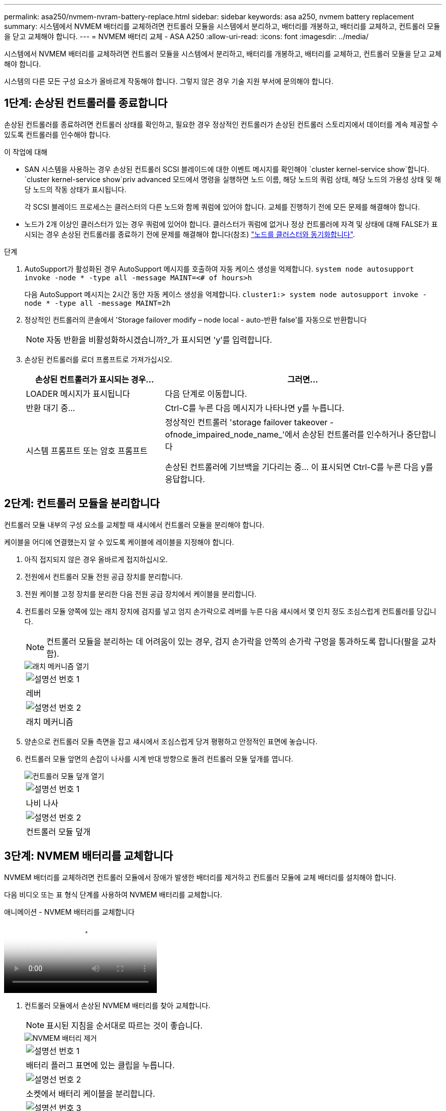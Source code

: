---
permalink: asa250/nvmem-nvram-battery-replace.html 
sidebar: sidebar 
keywords: asa a250, nvmem battery replacement 
summary: 시스템에서 NVMEM 배터리를 교체하려면 컨트롤러 모듈을 시스템에서 분리하고, 배터리를 개봉하고, 배터리를 교체하고, 컨트롤러 모듈을 닫고 교체해야 합니다. 
---
= NVMEM 배터리 교체 - ASA A250
:allow-uri-read: 
:icons: font
:imagesdir: ../media/


[role="lead"]
시스템에서 NVMEM 배터리를 교체하려면 컨트롤러 모듈을 시스템에서 분리하고, 배터리를 개봉하고, 배터리를 교체하고, 컨트롤러 모듈을 닫고 교체해야 합니다.

시스템의 다른 모든 구성 요소가 올바르게 작동해야 합니다. 그렇지 않은 경우 기술 지원 부서에 문의해야 합니다.



== 1단계: 손상된 컨트롤러를 종료합니다

손상된 컨트롤러를 종료하려면 컨트롤러 상태를 확인하고, 필요한 경우 정상적인 컨트롤러가 손상된 컨트롤러 스토리지에서 데이터를 계속 제공할 수 있도록 컨트롤러를 인수해야 합니다.

.이 작업에 대해
* SAN 시스템을 사용하는 경우 손상된 컨트롤러 SCSI 블레이드에 대한 이벤트 메시지를 확인해야  `cluster kernel-service show`합니다.  `cluster kernel-service show`priv advanced 모드에서 명령을 실행하면 노드 이름, 해당 노드의 쿼럼 상태, 해당 노드의 가용성 상태 및 해당 노드의 작동 상태가 표시됩니다.
+
각 SCSI 블레이드 프로세스는 클러스터의 다른 노드와 함께 쿼럼에 있어야 합니다. 교체를 진행하기 전에 모든 문제를 해결해야 합니다.

* 노드가 2개 이상인 클러스터가 있는 경우 쿼럼에 있어야 합니다. 클러스터가 쿼럼에 없거나 정상 컨트롤러에 자격 및 상태에 대해 FALSE가 표시되는 경우 손상된 컨트롤러를 종료하기 전에 문제를 해결해야 합니다(참조) link:https://docs.netapp.com/us-en/ontap/system-admin/synchronize-node-cluster-task.html?q=Quorum["노드를 클러스터와 동기화합니다"^].


.단계
. AutoSupport가 활성화된 경우 AutoSupport 메시지를 호출하여 자동 케이스 생성을 억제합니다. `system node autosupport invoke -node * -type all -message MAINT=<# of hours>h`
+
다음 AutoSupport 메시지는 2시간 동안 자동 케이스 생성을 억제합니다. `cluster1:> system node autosupport invoke -node * -type all -message MAINT=2h`

. 정상적인 컨트롤러의 콘솔에서 'Storage failover modify – node local - auto-반환 false'를 자동으로 반환합니다
+

NOTE: 자동 반환을 비활성화하시겠습니까?_가 표시되면 'y'를 입력합니다.

. 손상된 컨트롤러를 로더 프롬프트로 가져가십시오.
+
[cols="1,2"]
|===
| 손상된 컨트롤러가 표시되는 경우... | 그러면... 


 a| 
LOADER 메시지가 표시됩니다
 a| 
다음 단계로 이동합니다.



 a| 
반환 대기 중...
 a| 
Ctrl-C를 누른 다음 메시지가 나타나면 y를 누릅니다.



 a| 
시스템 프롬프트 또는 암호 프롬프트
 a| 
정상적인 컨트롤러 'storage failover takeover -ofnode_impaired_node_name_'에서 손상된 컨트롤러를 인수하거나 중단합니다

손상된 컨트롤러에 기브백을 기다리는 중... 이 표시되면 Ctrl-C를 누른 다음 y를 응답합니다.

|===




== 2단계: 컨트롤러 모듈을 분리합니다

컨트롤러 모듈 내부의 구성 요소를 교체할 때 섀시에서 컨트롤러 모듈을 분리해야 합니다.

케이블을 어디에 연결했는지 알 수 있도록 케이블에 레이블을 지정해야 합니다.

. 아직 접지되지 않은 경우 올바르게 접지하십시오.
. 전원에서 컨트롤러 모듈 전원 공급 장치를 분리합니다.
. 전원 케이블 고정 장치를 분리한 다음 전원 공급 장치에서 케이블을 분리합니다.
. 컨트롤러 모듈 양쪽에 있는 래치 장치에 검지를 넣고 엄지 손가락으로 레버를 누른 다음 섀시에서 몇 인치 정도 조심스럽게 컨트롤러를 당깁니다.
+

NOTE: 컨트롤러 모듈을 분리하는 데 어려움이 있는 경우, 검지 손가락을 안쪽의 손가락 구멍을 통과하도록 합니다(팔을 교차함).

+
image::../media/drw_a250_pcm_remove_install.png[래치 메커니즘 열기]

+
|===


 a| 
image:../media/legend_icon_01.png["설명선 번호 1"]
| 레버 


 a| 
image:../media/legend_icon_02.png["설명선 번호 2"]
 a| 
래치 메커니즘

|===
. 양손으로 컨트롤러 모듈 측면을 잡고 섀시에서 조심스럽게 당겨 평평하고 안정적인 표면에 놓습니다.
. 컨트롤러 모듈 앞면의 손잡이 나사를 시계 반대 방향으로 돌려 컨트롤러 모듈 덮개를 엽니다.
+
image::../media/drw_a250_open_controller_module_cover.png[컨트롤러 모듈 덮개 열기]

+
|===


 a| 
image:../media/legend_icon_01.png["설명선 번호 1"]
| 나비 나사 


 a| 
image:../media/legend_icon_02.png["설명선 번호 2"]
 a| 
컨트롤러 모듈 덮개

|===




== 3단계: NVMEM 배터리를 교체합니다

NVMEM 배터리를 교체하려면 컨트롤러 모듈에서 장애가 발생한 배터리를 제거하고 컨트롤러 모듈에 교체 배터리를 설치해야 합니다.

다음 비디오 또는 표 형식 단계를 사용하여 NVMEM 배터리를 교체합니다.

.애니메이션 - NVMEM 배터리를 교체합니다
video::89f6d5c3-1a5b-4500-8ba8-ac5b01653050[panopto]
. 컨트롤러 모듈에서 손상된 NVMEM 배터리를 찾아 교체합니다.
+

NOTE: 표시된 지침을 순서대로 따르는 것이 좋습니다.

+
image::../media/drw_a250_replace_nvmem_batt.png[NVMEM 배터리 제거]

+
|===


 a| 
image:../media/legend_icon_01.png["설명선 번호 1"]
| 배터리 플러그 표면에 있는 클립을 누릅니다. 


 a| 
image:../media/legend_icon_02.png["설명선 번호 2"]
 a| 
소켓에서 배터리 케이블을 분리합니다.



 a| 
image:../media/legend_icon_03.png["설명선 번호 3"]
 a| 
배터리를 잡고 푸시가 표시된 파란색 잠금 탭을 누르십시오.



 a| 
image:../media/legend_icon_04.png["설명선 번호 4"]
 a| 
홀더 및 컨트롤러 모듈에서 배터리를 들어올립니다.

|===
. 배터리 플러그를 찾아 배터리 플러그 표면에 있는 클립을 눌러 소켓에서 플러그를 분리합니다.
. 배터리를 잡고 밀어 이라고 표시된 파란색 잠금 탭을 누른 다음 홀더와 컨트롤러 모듈에서 배터리를 들어 올려 옆에 둡니다.
. 교체용 NV 배터리를 정전기 방지 포장용 백에서 분리하여 배터리 홀더에 맞춥니다.
. 교체용 NV 배터리 플러그를 소켓에 삽입합니다.
. 측면 벽의 지지 탭이 배터리 팩의 슬롯에 끼워질 때까지 판금 측면 벽을 따라 배터리 팩을 아래로 밀어 넣습니다. 그러면 배터리 팩 래치가 맞물려 측면 벽의 구멍에 딸깍 소리가 납니다.
. 배터리 팩을 단단히 눌러 제자리에 고정되었는지 확인합니다.




== 4단계: 컨트롤러 모듈을 설치합니다

컨트롤러 모듈에서 구성 요소를 교체한 후 컨트롤러 모듈을 섀시에 재설치한 다음 부팅해야 합니다.

다음 그림 또는 기록된 단계를 사용하여 교체 컨트롤러 모듈을 섀시에 설치할 수 있습니다.

. 컨트롤러 모듈 덮개를 닫고 손잡이 나사를 조입니다.
+
image::../media/drw_a250_close_controller_module_cover.png[컨트롤러 모듈 덮개를 닫습니다]

+
|===


 a| 
image:../media/legend_icon_01.png["설명선 번호 1"]
| 컨트롤러 모듈 덮개 


 a| 
image:../media/legend_icon_02.png["설명선 번호 2"]
 a| 
나비 나사

|===
. 컨트롤러 모듈을 섀시에 삽입합니다.
+
.. 래칭 메커니즘 암이 완전히 확장된 위치에 잠겨 있는지 확인합니다.
.. 양손을 사용하여 컨트롤러 모듈이 멈출 때까지 잠금 장치 암에 맞춰 부드럽게 밀어 넣습니다.
.. 잠금 장치 내부의 손가락 구멍을 통해 검지 손가락을 넣습니다.
.. 잠금 장치 상단의 주황색 탭을 엄지 손가락으로 누르고 정지 장치 위로 컨트롤러 모듈을 부드럽게 밉니다.
.. 래칭 메커니즘의 상단에서 엄지 손가락을 떼고 래칭 메커니즘이 제자리에 고정될 때까지 계속 밉니다.
+
컨트롤러 모듈이 섀시에 완전히 장착되면 바로 부팅이 시작됩니다.



+
컨트롤러 모듈을 완전히 삽입하고 섀시의 모서리와 같은 높이가 되도록 해야 합니다.

. 다음 섹션의 작업을 수행하기 위해 시스템에 액세스할 수 있도록 관리 포트와 콘솔 포트에만 케이블을 연결합니다.
+

NOTE: 이 절차의 뒷부분에서 나머지 케이블을 컨트롤러 모듈에 연결합니다.





== 5단계: 장애가 발생한 부품을 NetApp에 반환

키트와 함께 제공된 RMA 지침에 설명된 대로 오류가 발생한 부품을 NetApp에 반환합니다.  https://mysupport.netapp.com/site/info/rma["부품 반환 및 교체"]자세한 내용은 페이지를 참조하십시오.
